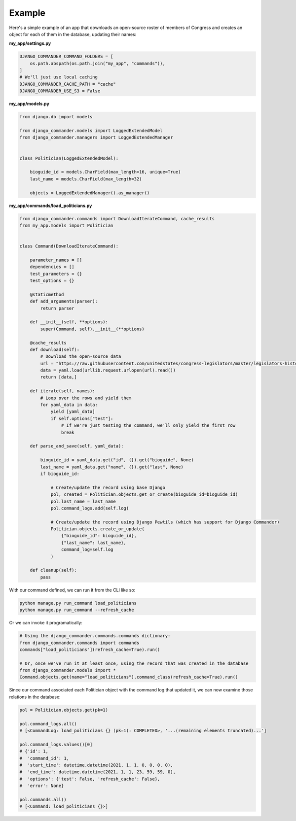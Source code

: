 *************************************
Example
*************************************

Here's a simple example of an app that downloads an open-source roster of members of Congress and creates an object
for each of them in the database, updating their names:

**my_app/settings.py**

.. code-block:: python

    DJANGO_COMMANDER_COMMAND_FOLDERS = [
        os.path.abspath(os.path.join("my_app", "commands")),
    ]
    # We'll just use local caching
    DJANGO_COMMANDER_CACHE_PATH = "cache"
    DJANGO_COMMANDER_USE_S3 = False

**my_app/models.py**

.. code-block:: bash

    from django.db import models

    from django_commander.models import LoggedExtendedModel
    from django_commander.managers import LoggedExtendedManager


    class Politician(LoggedExtendedModel):

        bioguide_id = models.CharField(max_length=16, unique=True)
        last_name = models.CharField(max_length=32)

        objects = LoggedExtendedManager().as_manager()

**my_app/commands/load_politicians.py**

.. code-block:: bash

    from django_commander.commands import DownloadIterateCommand, cache_results
    from my_app.models import Politician


    class Command(DownloadIterateCommand):

        parameter_names = []
        dependencies = []
        test_parameters = {}
        test_options = {}

        @staticmethod
        def add_arguments(parser):
            return parser

        def __init__(self, **options):
            super(Command, self).__init__(**options)

        @cache_results
        def download(self):
            # Download the open-source data
            url = "https://raw.githubusercontent.com/unitedstates/congress-legislators/master/legislators-historical.yaml"
            data = yaml.load(urllib.request.urlopen(url).read())
            return [data,]

        def iterate(self, names):
            # Loop over the rows and yield them
            for yaml_data in data:
                yield [yaml_data]
                if self.options["test"]:
                    # If we're just testing the command, we'll only yield the first row
                    break

        def parse_and_save(self, yaml_data):

            bioguide_id = yaml_data.get("id", {}).get("bioguide", None)
            last_name = yaml_data.get("name", {}).get("last", None)
            if bioguide_id:

                # Create/update the record using base Django
                pol, created = Politician.objects.get_or_create(bioguide_id=bioguide_id)
                pol.last_name = last_name
                pol.command_logs.add(self.log)

                # Create/update the record using Django Pewtils (which has support for Django Commander)
                Politician.objects.create_or_update(
                    {"bioguide_id": bioguide_id},
                    {"last_name": last_name},
                    command_log=self.log
                )

        def cleanup(self):
            pass

With our command defined, we can run it from the CLI like so:

.. code-block:: bash

    python manage.py run_command load_politicians
    python manage.py run_command --refresh_cache

Or we can invoke it programatically:

.. code-block:: python

    # Using the django_commander.commands.commands dictionary:
    from django_commander.commands import commands
    commands["load_politicians"](refresh_cache=True).run()

    # Or, once we've run it at least once, using the record that was created in the database
    from django_commander.models import *
    Command.objects.get(name="load_politicians").command_class(refresh_cache=True).run()

Since our command associated each Politician object with the command log that updated it, we can now examine those
relations in the database:

.. code-block:: python

    pol = Politician.objects.get(pk=1)

    pol.command_logs.all()
    # [<CommandLog: load_politicians {} (pk=1): COMPLETED>, '...(remaining elements truncated)...']

    pol.command_logs.values()[0]
    # {'id': 1,
    #  'command_id': 1,
    #  'start_time': datetime.datetime(2021, 1, 1, 0, 0, 0, 0),
    #  'end_time': datetime.datetime(2021, 1, 1, 23, 59, 59, 0),
    #  'options': {'test': False, 'refresh_cache': False},
    #  'error': None}

    pol.commands.all()
    # [<Command: load_politicians {}>]